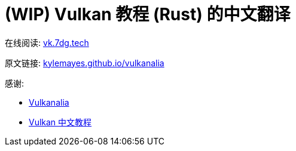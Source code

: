= (WIP) Vulkan 教程 (Rust) 的中文翻译

在线阅读: link:https://vk.7dg.tech[vk.7dg.tech]

原文链接: link:https://kylemayes.github.io/vulkanalia/introduction.html[kylemayes.github.io/vulkanalia]

感谢:

* link:https://github.com/KyleMayes/vulkanalia[Vulkanalia]
* link:https://github.com/fangcun010/VulkanTutorialCN[Vulkan 中文教程]
